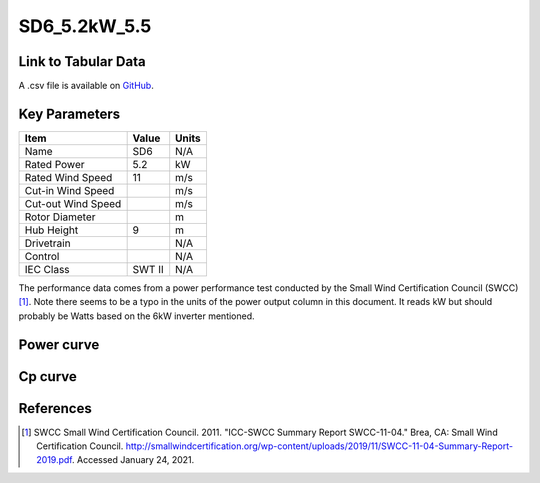 SD6_5.2kW_5.5
=============

====================
Link to Tabular Data
====================

A .csv file is available on `GitHub <https://github.com/NREL/turbine-models/blob/master/Distributed/SD6_5.2kW_5.5.csv>`_.

==============
Key Parameters
==============

+------------------------+-------------------------+----------------+
| Item                   | Value                   | Units          |
+========================+=========================+================+
| Name                   | SD6                     | N/A            |
+------------------------+-------------------------+----------------+
| Rated Power            | 5.2                     | kW             |
+------------------------+-------------------------+----------------+
| Rated Wind Speed       | 11                      | m/s            |
+------------------------+-------------------------+----------------+
| Cut-in Wind Speed      |                         | m/s            |
+------------------------+-------------------------+----------------+
| Cut-out Wind Speed     |                         | m/s            |
+------------------------+-------------------------+----------------+
| Rotor Diameter         |                         | m              |
+------------------------+-------------------------+----------------+
| Hub Height             | 9                       | m              |
+------------------------+-------------------------+----------------+
| Drivetrain             |                         | N/A            |
+------------------------+-------------------------+----------------+
| Control                |                         | N/A            |
+------------------------+-------------------------+----------------+
| IEC Class              | SWT II                  | N/A            |
+------------------------+-------------------------+----------------+

The performance data comes from a power performance test conducted by the Small Wind Certification Council (SWCC) [#swcc]_. Note there seems to be a typo in the units of the power output column in this document. It reads kW but should probably be Watts based on the 6kW inverter mentioned.

===========
Power curve
===========

.. image:: \\images\\SD6_5.2kW_5.5_Power.png
  :width: 800

========
Cp curve
========

.. image:: \\images\\SD6_5.2kW_5.5_Cp.png
  :width: 800

==========
References
==========

.. [#swcc] SWCC Small Wind Certification Council. 2011.
    "ICC-SWCC Summary Report SWCC-11-04." Brea, CA: Small Wind Certification Council.
    http://smallwindcertification.org/wp-content/uploads/2019/11/SWCC-11-04-Summary-Report-2019.pdf.
    Accessed January 24, 2021.
